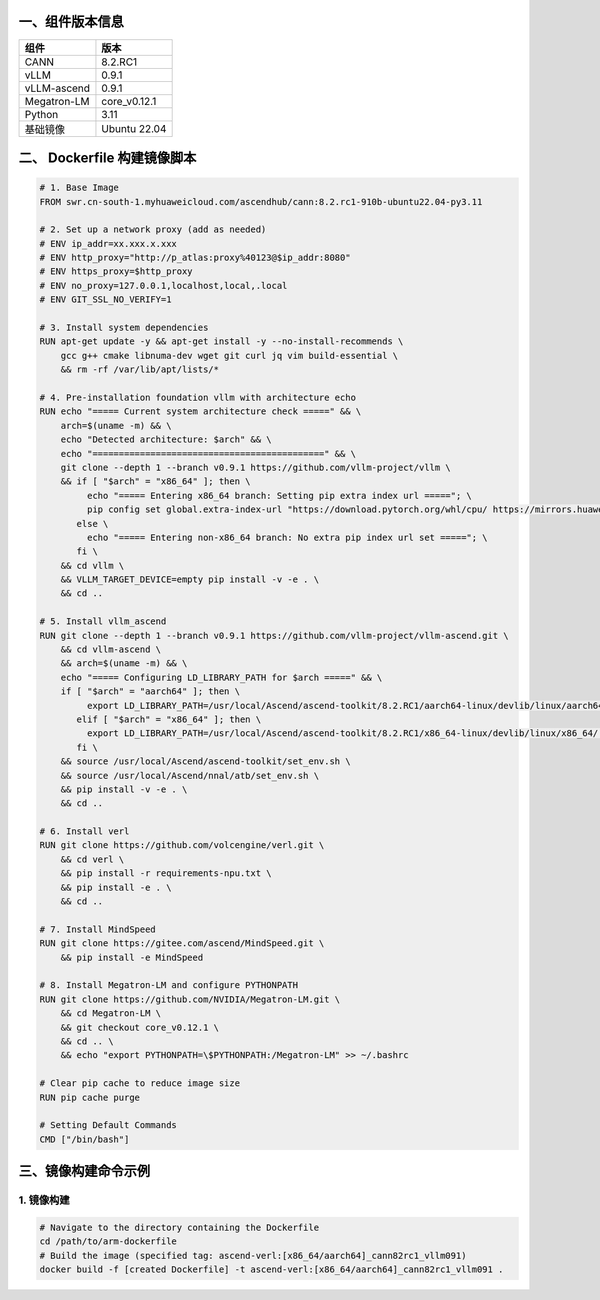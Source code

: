 一、组件版本信息
----------------

=========== ============
组件        版本
=========== ============
CANN        8.2.RC1
vLLM        0.9.1
vLLM-ascend 0.9.1
Megatron-LM core_v0.12.1
Python      3.11
基础镜像    Ubuntu 22.04
=========== ============

二、 Dockerfile 构建镜像脚本
---------------------------

.. code:: dockerfile

   # 1. Base Image
   FROM swr.cn-south-1.myhuaweicloud.com/ascendhub/cann:8.2.rc1-910b-ubuntu22.04-py3.11

   # 2. Set up a network proxy (add as needed)
   # ENV ip_addr=xx.xxx.x.xxx
   # ENV http_proxy="http://p_atlas:proxy%40123@$ip_addr:8080"
   # ENV https_proxy=$http_proxy
   # ENV no_proxy=127.0.0.1,localhost,local,.local
   # ENV GIT_SSL_NO_VERIFY=1

   # 3. Install system dependencies
   RUN apt-get update -y && apt-get install -y --no-install-recommends \
       gcc g++ cmake libnuma-dev wget git curl jq vim build-essential \
       && rm -rf /var/lib/apt/lists/*

   # 4. Pre-installation foundation vllm with architecture echo
   RUN echo "===== Current system architecture check =====" && \
       arch=$(uname -m) && \
       echo "Detected architecture: $arch" && \
       echo "============================================" && \
       git clone --depth 1 --branch v0.9.1 https://github.com/vllm-project/vllm \
       && if [ "$arch" = "x86_64" ]; then \
            echo "===== Entering x86_64 branch: Setting pip extra index url ====="; \
            pip config set global.extra-index-url "https://download.pytorch.org/whl/cpu/ https://mirrors.huaweicloud.com/ascend/repos/pypi"; \
          else \
            echo "===== Entering non-x86_64 branch: No extra pip index url set ====="; \
          fi \
       && cd vllm \
       && VLLM_TARGET_DEVICE=empty pip install -v -e . \
       && cd ..

   # 5. Install vllm_ascend
   RUN git clone --depth 1 --branch v0.9.1 https://github.com/vllm-project/vllm-ascend.git \
       && cd vllm-ascend \
       && arch=$(uname -m) && \
       echo "===== Configuring LD_LIBRARY_PATH for $arch =====" && \
       if [ "$arch" = "aarch64" ]; then \
            export LD_LIBRARY_PATH=/usr/local/Ascend/ascend-toolkit/8.2.RC1/aarch64-linux/devlib/linux/aarch64:$LD_LIBRARY_PATH; \
          elif [ "$arch" = "x86_64" ]; then \
            export LD_LIBRARY_PATH=/usr/local/Ascend/ascend-toolkit/8.2.RC1/x86_64-linux/devlib/linux/x86_64/:$LD_LIBRARY_PATH; \
          fi \
       && source /usr/local/Ascend/ascend-toolkit/set_env.sh \
       && source /usr/local/Ascend/nnal/atb/set_env.sh \
       && pip install -v -e . \
       && cd ..

   # 6. Install verl
   RUN git clone https://github.com/volcengine/verl.git \
       && cd verl \
       && pip install -r requirements-npu.txt \
       && pip install -e . \
       && cd ..

   # 7. Install MindSpeed
   RUN git clone https://gitee.com/ascend/MindSpeed.git \
       && pip install -e MindSpeed

   # 8. Install Megatron-LM and configure PYTHONPATH
   RUN git clone https://github.com/NVIDIA/Megatron-LM.git \
       && cd Megatron-LM \
       && git checkout core_v0.12.1 \
       && cd .. \
       && echo "export PYTHONPATH=\$PYTHONPATH:/Megatron-LM" >> ~/.bashrc

   # Clear pip cache to reduce image size
   RUN pip cache purge

   # Setting Default Commands
   CMD ["/bin/bash"]

三、镜像构建命令示例
--------------------

1. 镜像构建
~~~~~~~~~~~~~~~~~~~

.. code:: bash

   # Navigate to the directory containing the Dockerfile 
   cd /path/to/arm-dockerfile
   # Build the image (specified tag: ascend-verl:[x86_64/aarch64]_cann82rc1_vllm091) 
   docker build -f [created Dockerfile] -t ascend-verl:[x86_64/aarch64]_cann82rc1_vllm091 .
